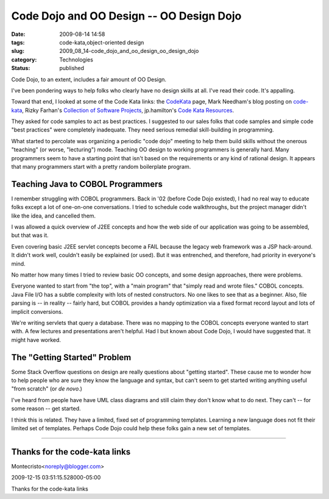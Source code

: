 Code Dojo and OO Design -- OO Design Dojo
=========================================

:date: 2009-08-14 14:58
:tags: code-kata,object-oriented design
:slug: 2009_08_14-code_dojo_and_oo_design_oo_design_dojo
:category: Technologies
:status: published

Code Dojo, to an extent, includes a fair amount of OO Design.

I've been pondering ways to help folks who clearly have no design
skills at all. I've read their code. It's appalling.

Toward that end, I looked at some of the Code Kata links: the
`CodeKata <http://codekata.pragprog.com/>`__ page, Mark Needham's
blog posting on
`code-kata <http://www.markhneedham.com/blog/tag/code-kata/>`__,
Rizky Farhan's `Collection of Software
Projects <http://frizky.wikidot.com/projects:code-kata>`__,
jp.hamilton's `Code Kata
Resources <http://www.jphamilton.net/post/Coding-Dojo-and-Code-Kata-Resources.aspx>`__.

They asked for code samples to act as best practices. I suggested
to our sales folks that code samples and simple code "best
practices" were completely inadequate. They need serious remedial
skill-building in programming.

What started to percolate was organizing a periodic "code dojo"
meeting to help them build skills without the onerous "teaching"
(or worse, "lecturing") mode. Teaching OO design to working
programmers is generally hard. Many programmers seem to have a
starting point that isn't based on the requirements or any kind of
rational design. It appears that many programmers start with a
pretty random boilerplate program.

Teaching Java to COBOL Programmers
----------------------------------

I remember struggling with COBOL programmers. Back in '02 (before
Code Dojo existed), I had no real way to educate folks except a
lot of one-on-one conversations. I tried to schedule code
walkthroughs, but the project manager didn't like the idea, and
cancelled them.

I was allowed a quick overview of J2EE concepts and how the web
side of our application was going to be assembled, but that was
it.

Even covering basic J2EE servlet concepts become a FAIL because
the legacy web framework was a JSP hack-around. It didn't work
well, couldn't easily be explained (or used). But it was
entrenched, and therefore, had priority in everyone's mind.

No matter how many times I tried to review basic OO concepts, and
some design approaches, there were problems.

Everyone wanted to start from "the top", with a "main program"
that "simply read and wrote files." COBOL concepts. Java File I/O
has a subtle complexity with lots of nested constructors. No one
likes to see that as a beginner. Also, file parsing is -- in
reality -- fairly hard, but COBOL provides a handy optimization
via a fixed format record layout and lots of implicit conversions.

We're writing servlets that query a database. There was no mapping
to the COBOL concepts everyone wanted to start with. A few
lectures and presentations aren't helpful. Had I but known about
Code Dojo, I would have suggested that. It might have worked.

The "Getting Started" Problem
-----------------------------

Some Stack Overflow questions on design are really questions about
"getting started". These cause me to wonder how to help people who
are sure they know the language and syntax, but can't seem to get
started writing anything useful "from scratch" (or *de novo*.)

I've heard from people have have UML class diagrams and still
claim they don't know what to do next. They can't -- for some
reason -- get started.

I think this is related. They have a limited, fixed set of
programming templates. Learning a new language does not fit their
limited set of templates. Perhaps Code Dojo could help these folks
gain a new set of templates.



-----

Thanks for the code-kata links
------------------------------

Montecristo<noreply@blogger.com>

2009-12-15 03:51:15.528000-05:00

Thanks for the code-kata links





